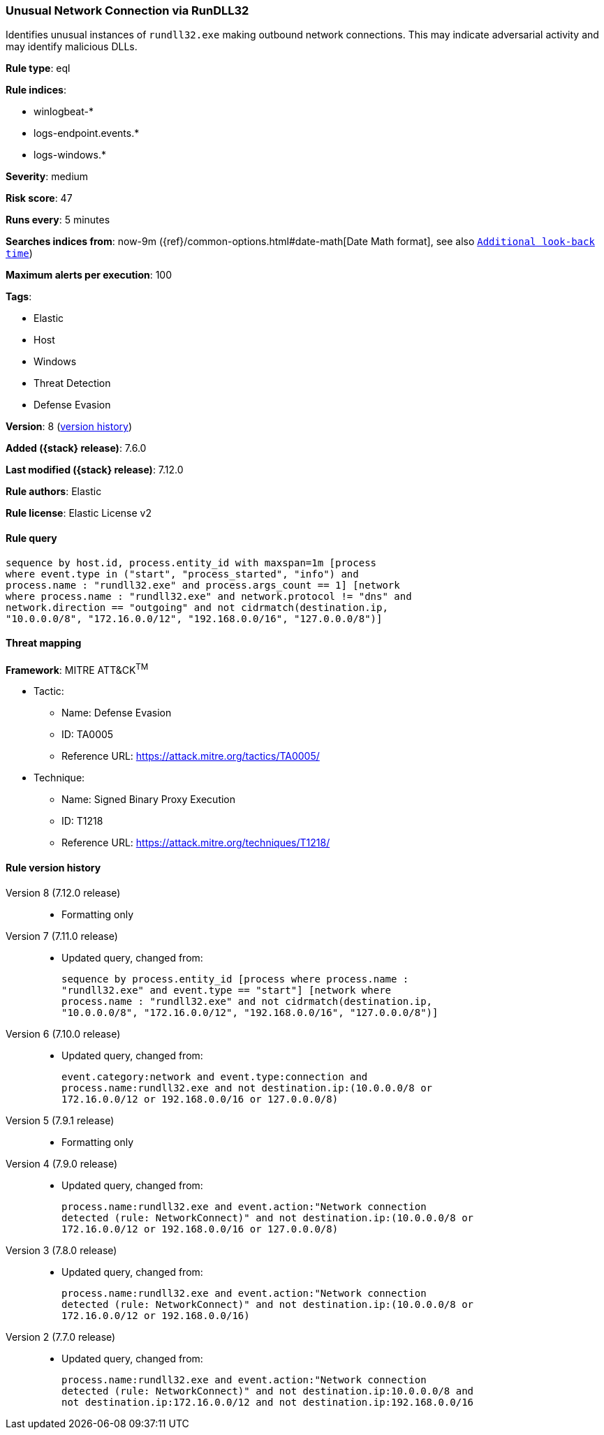 [[unusual-network-connection-via-rundll32]]
=== Unusual Network Connection via RunDLL32

Identifies unusual instances of `rundll32.exe` making outbound network
connections. This may indicate adversarial activity and may identify malicious
DLLs.

*Rule type*: eql

*Rule indices*:

* winlogbeat-*
* logs-endpoint.events.*
* logs-windows.*

*Severity*: medium

*Risk score*: 47

*Runs every*: 5 minutes

*Searches indices from*: now-9m ({ref}/common-options.html#date-math[Date Math format], see also <<rule-schedule, `Additional look-back time`>>)

*Maximum alerts per execution*: 100

*Tags*:

* Elastic
* Host
* Windows
* Threat Detection
* Defense Evasion

*Version*: 8 (<<unusual-network-connection-via-rundll32-history, version history>>)

*Added ({stack} release)*: 7.6.0

*Last modified ({stack} release)*: 7.12.0

*Rule authors*: Elastic

*Rule license*: Elastic License v2

==== Rule query


[source,js]
----------------------------------
sequence by host.id, process.entity_id with maxspan=1m [process
where event.type in ("start", "process_started", "info") and
process.name : "rundll32.exe" and process.args_count == 1] [network
where process.name : "rundll32.exe" and network.protocol != "dns" and
network.direction == "outgoing" and not cidrmatch(destination.ip,
"10.0.0.0/8", "172.16.0.0/12", "192.168.0.0/16", "127.0.0.0/8")]
----------------------------------

==== Threat mapping

*Framework*: MITRE ATT&CK^TM^

* Tactic:
** Name: Defense Evasion
** ID: TA0005
** Reference URL: https://attack.mitre.org/tactics/TA0005/
* Technique:
** Name: Signed Binary Proxy Execution
** ID: T1218
** Reference URL: https://attack.mitre.org/techniques/T1218/

[[unusual-network-connection-via-rundll32-history]]
==== Rule version history

Version 8 (7.12.0 release)::
* Formatting only

Version 7 (7.11.0 release)::
* Updated query, changed from:
+
[source, js]
----------------------------------
sequence by process.entity_id [process where process.name :
"rundll32.exe" and event.type == "start"] [network where
process.name : "rundll32.exe" and not cidrmatch(destination.ip,
"10.0.0.0/8", "172.16.0.0/12", "192.168.0.0/16", "127.0.0.0/8")]
----------------------------------

Version 6 (7.10.0 release)::
* Updated query, changed from:
+
[source, js]
----------------------------------
event.category:network and event.type:connection and
process.name:rundll32.exe and not destination.ip:(10.0.0.0/8 or
172.16.0.0/12 or 192.168.0.0/16 or 127.0.0.0/8)
----------------------------------

Version 5 (7.9.1 release)::
* Formatting only

Version 4 (7.9.0 release)::
* Updated query, changed from:
+
[source, js]
----------------------------------
process.name:rundll32.exe and event.action:"Network connection
detected (rule: NetworkConnect)" and not destination.ip:(10.0.0.0/8 or
172.16.0.0/12 or 192.168.0.0/16 or 127.0.0.0/8)
----------------------------------

Version 3 (7.8.0 release)::
* Updated query, changed from:
+
[source, js]
----------------------------------
process.name:rundll32.exe and event.action:"Network connection
detected (rule: NetworkConnect)" and not destination.ip:(10.0.0.0/8 or
172.16.0.0/12 or 192.168.0.0/16)
----------------------------------

Version 2 (7.7.0 release)::
* Updated query, changed from:
+
[source, js]
----------------------------------
process.name:rundll32.exe and event.action:"Network connection
detected (rule: NetworkConnect)" and not destination.ip:10.0.0.0/8 and
not destination.ip:172.16.0.0/12 and not destination.ip:192.168.0.0/16
----------------------------------

